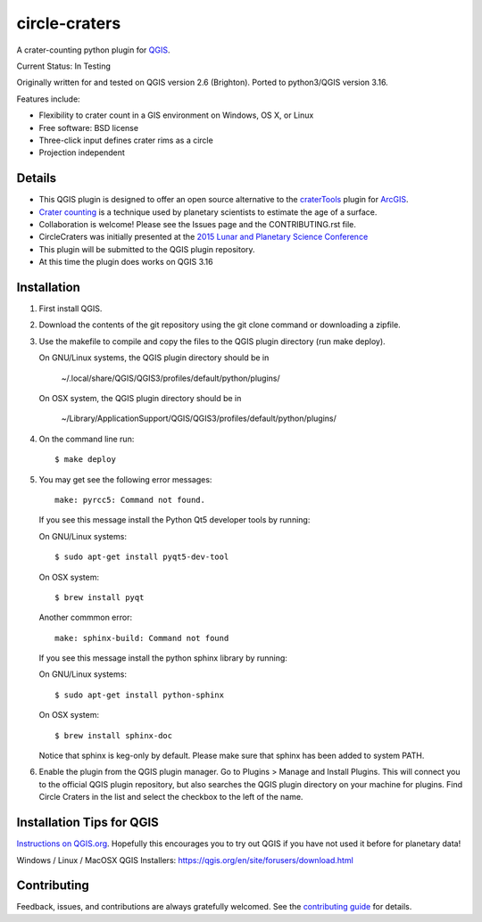 ===============================
circle-craters
===============================

A crater-counting python plugin for `QGIS`_.

Current Status: In Testing

Originally written for and tested on QGIS version 2.6 (Brighton). Ported to python3/QGIS version 3.16.

Features include:

* Flexibility to crater count in a GIS environment on Windows, OS X, or Linux
* Free software: BSD license
* Three-click input defines crater rims as a circle
* Projection independent

Details
-------

* This QGIS plugin is designed to offer an open source alternative to the
  `craterTools`_ plugin for `ArcGIS`_.

* `Crater counting`_ is a technique used by planetary scientists to estimate the
  age of a surface.

* Collaboration is welcome! Please see the Issues page and the CONTRIBUTING.rst
  file.

* CircleCraters was initially presented at the `2015 Lunar and Planetary Science
  Conference`_

* This plugin will be submitted to the QGIS plugin repository.

* At this time the plugin does works on QGIS 3.16

Installation
------------

1. First install QGIS.

2. Download the contents of the git repository using the git clone command or
   downloading a zipfile.

3. Use the makefile to compile and copy the files to the QGIS plugin directory
   (run make deploy). 

   On GNU/Linux systems, the QGIS plugin directory should be in 
   
      ~/.local/share/QGIS/QGIS3/profiles/default/python/plugins/

   On OSX system, the QGIS plugin directory should be in
   
      ~/Library/Application\ Support/QGIS/QGIS3/profiles/default/python/plugins/

4. On the command line run::

       $ make deploy

5. You may get see the following error messages::

       make: pyrcc5: Command not found.

   If you see this message install the Python Qt5 developer tools by running::

   On GNU/Linux systems::

       $ sudo apt-get install pyqt5-dev-tool

   On OSX system::

       $ brew install pyqt

   Another commmon error::

       make: sphinx-build: Command not found

   If you see this message install the python sphinx library by running::

   On GNU/Linux systems::

       $ sudo apt-get install python-sphinx

   On OSX system::

       $ brew install sphinx-doc
   
   Notice that sphinx is keg-only by default. Please make sure that sphinx has been added to system PATH.

6. Enable the plugin from the QGIS plugin manager. Go to Plugins > Manage and
   Install Plugins. This will connect you to the official QGIS plugin
   repository, but also searches the QGIS plugin directory on your machine for
   plugins. Find Circle Craters in the list and select the checkbox to the left
   of the name.

Installation Tips for QGIS
--------------------------

`Instructions on QGIS.org`_. Hopefully this encourages you to try out QGIS if
you have not used it before for planetary data!

Windows / Linux / MacOSX QGIS Installers: https://qgis.org/en/site/forusers/download.html

Contributing
------------

Feedback, issues, and contributions are always gratefully welcomed. See the
`contributing guide`_ for details.

.. _QGIS: http://www.qgis.org
.. _craterTools: http://hrscview.fu-berlin.de/software.html
.. _ArcGIS: http://www.esri.com/software/arcgis
.. _Crater counting: http://en.wikipedia.org/wiki/Crater_counting
.. _2015 Lunar and Planetary Science Conference: http://www.hou.usra.edu/meetings/lpsc2015/pdf/1816.pdf
.. _Instructions on QGIS.org: http://www2.qgis.org/en/site/forusers/download.html
.. _Homebrew: http://brew.sh/
.. _this tap: https://github.com/OSGeo/homebrew-osgeo4mac
.. _contributing guide: https://github.com/sbraden/circle-craters/blob/master/CONTRIBUTING.rst
